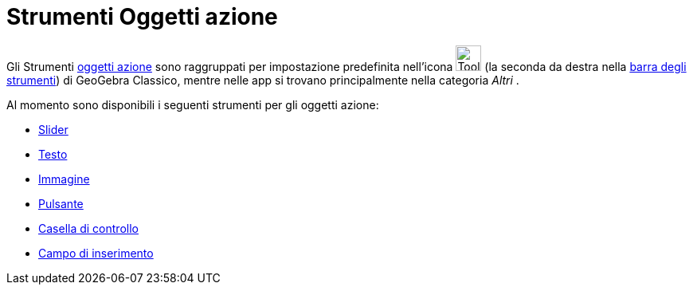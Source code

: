 = Strumenti Oggetti azione
:page-en: tools/Action_Object_Tools
ifdef::env-github[:imagesdir: /it/modules/ROOT/assets/images]

Gli Strumenti xref:/Oggetti_azione.adoc[oggetti azione] sono raggruppati per impostazione predefinita nell'icona image:Tool_Slider.gif[Tool Slider.gif,width=32,height=32] (la
seconda da destra nella xref:/Barra_degli_strumenti.adoc[barra degli strumenti]) di GeoGebra Classico, mentre nelle app si trovano principalmente nella categoria _Altri_ .

Al momento sono disponibili i seguenti strumenti per gli oggetti azione:

* xref:/tools/Slider.adoc[Slider]
* xref:/tools/Testo.adoc[Testo]
* xref:/tools/Immagine.adoc[Immagine]
* xref:/tools/Pulsante.adoc[Pulsante]
* xref:/tools/Casella_di_controllo.adoc[Casella di controllo]
* xref:/tools/Campo_di_inserimento.adoc[Campo di inserimento]


